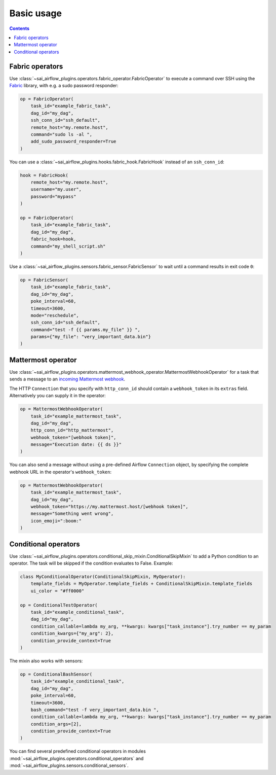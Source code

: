 Basic usage
===========

.. contents:: Contents
    :depth: 2
    :local:


Fabric operators
----------------

Use :class:`~sai_airflow_plugins.operators.fabric_operator.FabricOperator` to execute a command over SSH using the
`Fabric <https://www.fabfile.org/>`_ library, with e.g. a sudo password responder:

.. code-block:: python

    op = FabricOperator(
        task_id="example_fabric_task",
        dag_id="my_dag",
        ssh_conn_id="ssh_default",
        remote_host="my.remote.host",
        command="sudo ls -al ",
        add_sudo_password_responder=True
    )

You can use a :class:`~sai_airflow_plugins.hooks.fabric_hook.FabricHook` instead of an ``ssh_conn_id``:

.. code-block:: python

    hook = FabricHook(
        remote_host="my.remote.host",
        username="my.user",
        password="mypass"
    )

    op = FabricOperator(
        task_id="example_fabric_task",
        dag_id="my_dag",
        fabric_hook=hook,
        command="my_shell_script.sh"
    )

Use a :class:`~sai_airflow_plugins.sensors.fabric_sensor.FabricSensor` to wait until a command results in
exit code ``0``:

.. code-block:: python

    op = FabricSensor(
        task_id="example_fabric_task",
        dag_id="my_dag",
        poke_interval=60,
        timeout=3600,
        mode="reschedule",
        ssh_conn_id="ssh_default",
        command="test -f {{ params.my_file" }} ",
        params={"my_file": "very_important_data.bin"}
    )


Mattermost operator
-------------------

Use :class:`~sai_airflow_plugins.operators.mattermost_webhook_operator.MattermostWebhookOperator` for a task that sends
a message to an `incoming Mattermost webhook <https://docs.mattermost.com/developer/webhooks-incoming.html>`_.

The HTTP ``Connection`` that you specify with ``http_conn_id`` should contain a ``webhook_token`` in its ``extras``
field. Alternatively you can supply it in the operator:

.. code-block:: python

    op = MattermostWebhookOperator(
        task_id="example_mattermost_task",
        dag_id="my_dag",
        http_conn_id="http_mattermost",
        webhook_token="[webhook token]",
        message="Execution date: {{ ds }}"
    )

You can also send a message without using a pre-defined Airflow ``Connection`` object, by specifying the complete
webhook URL in the operator's ``webhook_token``:

.. code-block:: python

    op = MattermostWebhookOperator(
        task_id="example_mattermost_task",
        dag_id="my_dag",
        webhook_token="https://my.mattermost.host/[webhook token]",
        message="Something went wrong",
        icon_emoji=":boom:"
    )


Conditional operators
---------------------

Use :class:`~sai_airflow_plugins.operators.conditional_skip_mixin.ConditionalSkipMixin` to add a Python condition to
an operator. The task will be skipped if the condition evaluates to False. Example:

.. code-block:: python

    class MyConditionalOperator(ConditionalSkipMixin, MyOperator):
        template_fields = MyOperator.template_fields + ConditionalSkipMixin.template_fields
        ui_color = "#ff0000"

    op = ConditionalTestOperator(
        task_id="example_conditional_task",
        dag_id="my_dag",
        condition_callable=lambda my_arg, **kwargs: kwargs["task_instance"].try_number == my_param
        condition_kwargs={"my_arg": 2},
        condition_provide_context=True
    )

The mixin also works with sensors:

.. code-block:: python

    op = ConditionalBashSensor(
        task_id="example_conditional_task",
        dag_id="my_dag",
        poke_interval=60,
        timeout=3600,
        bash_command="test -f very_important_data.bin ",
        condition_callable=lambda my_arg, **kwargs: kwargs["task_instance"].try_number == my_param
        condition_args=[2],
        condition_provide_context=True
    )

You can find several predefined conditional operators in modules
:mod:`~sai_airflow_plugins.operators.conditional_operators` and :mod:`~sai_airflow_plugins.sensors.conditional_sensors`.
